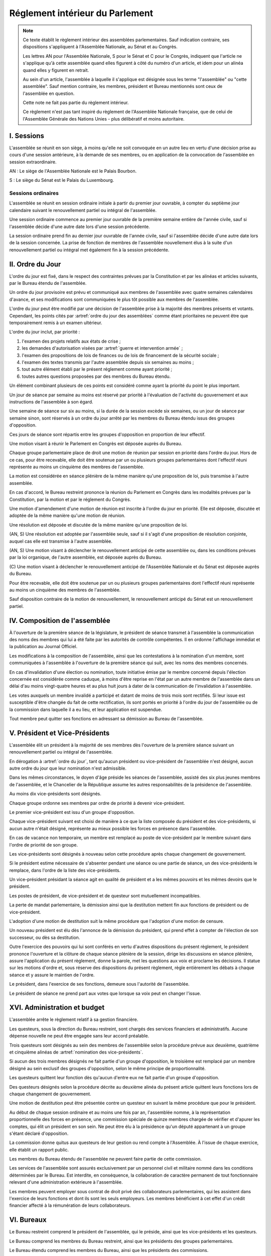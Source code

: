 ================================
Réglement intérieur du Parlement
================================

.. artsource:: du Réglement intérieur des assemblées parlementaires

.. note::
    Ce texte établit le règlement intérieur des assemblées parlementaires. Sauf indication contraire, ses dispositions s'appliquent à l'Assemblée Nationale, au Sénat et au Congrès.

    Les lettres AN pour l'Assemblée Nationale, S pour le Sénat et C pour le Congrès, indiquent que l'article ne s'applique qu'à cette assemblée quand elles figurent à côté du numéro d'un article, et idem pour un alinéa quand elles y figurent en retrait.

    Au sein d'un article, l'assemblée à laquelle il s'applique est désignée sous les terme "l'assemblée" ou "cette assemblée". Sauf mention contraire, les membres, président et Bureau mentionnés sont ceux de l'assemblée en question.

    Cette note ne fait pas partie du règlement intérieur.

    Ce règlement n'est pas tant inspiré du règlement de l'Assemblée Nationale française, que de celui de l'Assemblée Générale des Nations Unies - plus délibératif et moins autoritaire.

.. NOTES
    les approbations de pétitions de gouvernement viennent au Bureau
    vérifier la signature du citoyen dénommé chancelier
    gestion de la nomination du gouvernement

    chapitre VI et VII du règlement actuel de l'assnat à mettre dans le nouveau titre XV, élections par l'assemblée

    fusionner les chapitres VIII, IX et X dans le titre XIII

    chapitre XI et un peu XII à comparer point par point avec les titres II et VI

    clarifier les conditions de convocation et de clôture de séances (par le président ?)

    refaire globalement tout le titre XIII, et concernant les commissions :
    règles de l'attribution des sièges d'une commissions
    thèmes des grandes commissions (à renommer "commissions permanentes" ?)
    règles pour la réunion d'une commission pendant une séance de l'assemblée (au moins interdire les prises de décision de la commission)
    chaque membre n'est membre que d'une seule grande commission
    ajouter une commission plénière (committee of the whole) : son président est le premier des vice-présidents de l'assemblée, et ses vice-présidents sont les vice-présidents suivants de l'assemblée

    ajouter une partie sur le parcours d'un texte, comment il part en commission et revient et tout
    article 78 du docs
    les lois retoquées par le conseil constit reviennent à la dernière assemblée

    convocation et odj des sessions extraordinaires

    discipline et sanctions

    rapporteur d'un texte

    trucs prévus par la constitution :
        autorisation de guerre ou intervention armée
        ratification de traité (pas d'amendement, prévu par l'organique)
        désignation des membres de la commission spéciale pour la nomination du conseil constitutionnel
        désignation des juges de la CJR
        nomination du défenseur des droits

        (par le bureau)
        levée de l'immunité parlementaire
        activation de la CMP (fait)

        validation des nominations du président par une commission (conseil constit, CSM)

    au sein du congrès, vote spécifique aux membres d'une assemblée valant vote de l'assemblée en question (pour contourner le délai de ratification plus long) besoin de l'écrire dans chacun des 3 réglements

    au sénat, suspension des sénateurs quand il manque des députés

-----------
I. Sessions
-----------

.. article:: lieu de réunion

L'assemblée se réunit en son siège, à moins qu'elle ne soit convoquée en un autre lieu en vertu d'une décision prise au cours d'une session antérieure, à la demande de ses membres, ou en application de la convocation de l'assemblée en session extraordinaire.

AN : Le siège de l'Assemblée Nationale est le Palais Bourbon.

S : Le siège du Sénat est le Palais du Luxembourg.

Sessions ordinaires
===================

.. article:: date d'ouverture

L'assemblée se réunit en session ordinaire initiale à partir du premier jour ouvrable, à compter du septième jour calendaire suivant le renouvellement partiel ou intégral de l'assemblée.

Une session ordinaire commence au premier jour ouvrable de la première semaine entière de l'année civile, sauf si l'assemblée décide d'une autre date lors d'une session précédente.

.. article:: date de clôture

La session ordinaire prend fin au dernier jour ouvrable de l'année civile, sauf si l'assemblée décide d'une autre date lors de la session concernée. La prise de fonction de membres de l'assemblée nouvellement élus à la suite d'un renouvellement partiel ou intégral met également fin à la session précédente.

.. (...)

-----------------
II. Ordre du Jour
-----------------

.. article:: ordre du jour

L'ordre du jour est fixé, dans le respect des contraintes prévues par la Constitution et par les alinéas et articles suivants, par le Bureau étendu de l'assemblée.

Un ordre du jour provisoire est prévu et communiqué aux membres de l'assemblée avec quatre semaines calendaires d'avance, et ses modifications sont communiquées le plus tôt possible aux membres de l'assemblée.

L'ordre du jour peut être modifié par une décision de l'assemblée prise à la majorité des membres présents et votants. Cependant, les points cités par :artref:`ordre du jour des assemblées` comme étant prioritaires ne peuvent être que temporairement remis à un examen ultérieur.

.. article:: priorité au sein de l'ordre du jour

L'ordre du jour inclut, par priorité :

#. l'examen des projets relatifs aux états de crise ;
#. les demandes d'autorisation visées par :artref:`guerre et intervention armée` ;
#. l'examen des propositions de lois de finances ou de lois de financement de la sécurité sociale ;
#. l'examen des textes transmis par l'autre assemblée depuis six semaines au moins ;
#. tout autre élément établi par le présent réglement comme ayant priorité ;
#. toutes autres questions proposées par des membres du Bureau étendu.

Un élément combinant plusieurs de ces points est considéré comme ayant la priorité du point le plus important.

.. par exemple une motion de réunion (avant-dernier point) pour considérer une loi de finances (troisième point) est de priorité 2

Un jour de séance par semaine au moins est réservé par priorité à l'évaluation de l'activité du gouvernement et aux instructions de l'assemblée à son égard.

.. article:: ordre du jour de l'opposition

Une semaine de séance sur six au moins, si la durée de la session excède six semaines, ou un jour de séance par semaine sinon, sont réservés à un ordre du jour arrêté par les membres du Bureau étendu issus des groupes d'opposition.

Ces jours de séance sont répartis entre les groupes d'opposition en proportion de leur effectif.

.. article:: (AN, S) motion de réunion

Une motion visant à réunir le Parlement en Congrès est déposée auprès du Bureau.

Chaque groupe parlementaire place de droit une motion de réunion par session en priorité dans l'ordre du jour. Hors de ce cas, pour être recevable, elle doit être soutenue par un ou plusieurs groupes parlementaires dont l'effectif réuni représente au moins un cinquième des membres de l'assemblée.

La motion est considérée en séance plénière de la même manière qu'une proposition de loi, puis transmise à l'autre assemblée.

En cas d'accord, le Bureau restreint prononce la réunion du Parlement en Congrès dans les modalités prévues par la Constitution, par la motion et par le réglement du Congrès.

Une motion d'amendement d'une motion de réunion est inscrite à l'ordre du jour en priorité. Elle est déposée, discutée et adoptée de la même manière qu'une motion de réunion.

.. article:: résolutions

Une résolution est déposée et discutée de la même manière qu'une proposition de loi.

(AN, S) Une résolution est adoptée par l'assemblée seule, sauf si il s'agit d'une proposition de résolution conjointe, auquel cas elle est transmise à l'autre assemblée.

.. article:: motion de renouvellement anticipé

(AN, S) Une motion visant à déclencher le renouvellement anticipé de cette assemblée ou, dans les conditions prévues par la loi organique, de l'autre assemblée, est déposée auprès du Bureau.

\ (C) Une motion visant à déclencher le renouvellement anticipé de l'Assemblée Nationale et du Sénat est déposée auprès du Bureau.

Pour être recevable, elle doit être soutenue par un ou plusieurs groupes parlementaires dont l'effectif réuni représente au moins un cinquième des membres de l'assemblée.

Sauf disposition contraire de la motion de renouvellement, le renouvellement anticipé du Sénat est un renouvellement partiel.

------------------------------
IV. Composition de l'assemblée
------------------------------

.. article:: annonce de la composition

À l'ouverture de la première séance de la législature, le président de séance transmet à l'assemblée la communication des noms des membres qui lui a été faite par les autorités de contrôle compétentes. Il en ordonne l'affichage immédiat et la publication au Journal Officiel.

Les modifications à la composition de l'assemblée, ainsi que les contestations à la nomination d'un membre, sont communiquées à l'assemblée à l'ouverture de la première séance qui suit, avec les noms des membres concernés.

.. article:: invalidation de votes

En cas d'invalidation d'une élection ou nomination, toute initiative émise par le membre concerné depuis l'élection concernée est considérée comme caduque, à moins d'être reprise en l'état par un autre membre de l'assemblée dans un délai d'au moins vingt-quatre heures et au plus huit jours à dater de la communication de l'invalidation à l'assemblée.

Les votes auxquels un membre invalidé a participé et datant de moins de trois mois sont rectifiés. Si leur issue est susceptible d'être changée du fait de cette rectification, ils sont portés en priorité à l'ordre du jour de l'assemblée ou de la commission dans laquelle il a eu lieu, et leur application est suspendue.

.. article:: démission

Tout membre peut quitter ses fonctions en adressant sa démission au Bureau de l'assemblée.

-------------------------------
V. Président et Vice-Présidents
-------------------------------

.. article:: élection du président

L'assemblée élit un président à la majorité de ses membres dès l'ouverture de la première séance suivant un renouvellement partiel ou intégral de l'assemblée.

.. article:: vacance de la présidence

En dérogation à :artref:`ordre du jour`, tant qu'aucun président ou vice-président de l'assemblée n'est désigné, aucun autre ordre du jour que leur nomination n'est admissible.

Dans les mêmes circonstances, le doyen d'âge préside les séances de l'assemblée, assisté des six plus jeunes membres de l'assemblée, et le Chancelier de la République assume les autres responsabilités de la présidence de l'assemblée.

.. article:: nomination des vice-présidents

Au moins dix vice-présidents sont désignés.

Chaque groupe ordonne ses membres par ordre de priorité à devenir vice-président.

Le premier vice-président est issu d'un groupe d'opposition.

Chaque vice-président suivant est choisi de manière à ce que la liste composée du président et des vice-présidents, si aucun autre n'était désigné, représente au mieux possible les forces en présence dans l'assemblée.

En cas de vacance non temporaire, un membre est remplacé au poste de vice-président par le membre suivant dans l'ordre de priorité de son groupe.

Les vice-présidents sont désignés à nouveau selon cette procédure après chaque changement de gouvernement.

.. article:: la vice-présidence

Si le président estime nécessaire de s'absenter pendant une séance ou une partie de séance, un des vice-présidents le remplace, dans l'ordre de la liste des vice-présidents.

Un vice-président présidant la séance agit en qualité de président et a les mêmes pouvoirs et les mêmes devoirs que le président.

.. article:: incompatibilités des postes de présidence

Les postes de président, de vice-président et de questeur sont mutuellement incompatibles.

.. article:: fin de fonctions du président et des vice-présidents

La perte de mandat parlementaire, la démission ainsi que la destitution mettent fin aux fonctions de président ou de vice-président.

L'adoption d'une motion de destitution suit la même procédure que l'adoption d'une motion de censure.

Un nouveau président est élu dès l'annonce de la démission du président, qui prend effet à compter de l'élection de son successeur, ou dès sa destitution.

.. article:: la présidence

Outre l'exercice des pouvoirs qui lui sont conférés en vertu d'autres dispositions du présent règlement, le président prononce l'ouverture et la clôture de chaque séance plénière de la session, dirige les discussions en séance plénière, assure l'application du présent règlement, donne la parole, met les questions aux voix et proclame les décisions. Il statue sur les motions d'ordre et, sous réserve des dispositions du présent règlement, règle entièrement les débats à chaque séance et y assure le maintien de l'ordre.

Le président, dans l'exercice de ses fonctions, demeure sous l'autorité de l'assemblée.

.. article:: vote du président

Le président de séance ne prend part aux votes que lorsque sa voix peut en changer l'issue.

-----------------------------
XVI. Administration et budget
-----------------------------

.. article:: questure

L'assemblée arrête le règlement relatif à sa gestion financière.

Les questeurs, sous la direction du Bureau restreint, sont chargés des services financiers et administratifs. Aucune dépense nouvelle ne peut être engagée sans leur accord préalable.

.. article:: nomination des questeurs

Trois questeurs sont désignés au sein des membres de l'assemblée selon la procédure prévue aux deuxième, quatrième et cinquième alinéas de :artref:`nomination des vice-présidents`.

Si aucun des trois membres désignés ne fait partie d'un groupe d'opposition, le troisième est remplacé par un membre désigné au sein exclusif des groupes d'opposition, selon le même principe de proportionnalité.

Les questeurs quittent leur fonction dès qu'aucun d'entre eux ne fait partie d'un groupe d'opposition.

Des questeurs désignés selon la procédure décrite au deuxième alinéa du présent article quittent leurs fonctions lors de chaque changement de gouvernement.

Une motion de destitution peut être présentée contre un questeur en suivant la même procédure que pour le président.

.. article:: commission spéciale

Au début de chaque session ordinaire et au moins une fois par an, l'assemblée nomme, à la représentation proportionnelle des forces en présence, une commission spéciale de quinze membres chargée de vérifier et d'apurer les comptes, qui élit un président en son sein. Ne peut être élu à la présidence qu'un député appartenant à un groupe s'étant déclaré d'opposition.

La commission donne quitus aux questeurs de leur gestion ou rend compte à l'Assemblée. À l'issue de chaque exercice, elle établit un rapport public.

Les membres du Bureau étendu de l'assemblée ne peuvent faire partie de cette commission.

.. article:: personnel de l'assemblée

Les services de l'assemblée sont assurés exclusivement par un personnel civil et militaire nommé dans les conditions déterminées par le Bureau. Est interdite, en conséquence, la collaboration de caractère permanent de tout fonctionnaire relevant d'une administration extérieure à l'assemblée.

Les membres peuvent employer sous contrat de droit privé des collaborateurs parlementaires, qui les assistent dans l'exercice de leurs fonctions et dont ils sont les seuls employeurs. Les membres bénéficient à cet effet d'un crédit financier affecté à la rémunération de leurs collaborateurs.

-----------
VI. Bureaux
-----------

.. article:: composition des Bureaux

Le Bureau restreint comprend le président de l'assemblée, qui le préside, ainsi que les vice-présidents et les questeurs.

Le Bureau comprend les membres du Bureau restreint, ainsi que les présidents des groupes parlementaires.

Le Bureau étendu comprend les membres du Bureau, ainsi que les présidents des commissions.

La Conférence des Présidents comprend le Président de l'assemblée, qui la préside sans droit de vote, ainsi que les présidents des groupes parlementaires.

Les membres du Bureau étendu assistent de droit aux séances des autres instances énumérées dans cet article, sans prendre part aux délibérations ni au vote.

.. article:: fonctionement des Bureaux

La composition et les modifications de la composition du Bureau restreint sont notifiées à la Chancellerie de la République et au Bureau de l'autre assemblée.

Dans le cas d'une absence pendant une séance du Bureau, du Bureau étendu ou de la Conférence des Présidents, un président de groupe parlementaire peut désigner un membre de son groupe parlementaire pour le remplacer.

Lorsque le président d'une commission s'absente du Bureau étendu, le remplaçant est désigné parmi les vice-présidents de la commission.

En application de :artref:`présidence et bureau des assemblées`, les présidents de groupes parlementaires votent au prorata du nombre de membres de leur groupe respectif, retranché du nombre de membres du groupe déjà présents.

.. article::

Le Bureau fait des recommandations à l'assemblée relativement à la date de clôture de la session.

Le Bureau détermine les conditions dans lesquelles des personnalités non-membres peuvent être admises à s'adresser à l'assemblée dans le cadre de ses séances.

Le Bureau détermine l'organisation et le fonctionnement des services spécifiques de l'Assemblée, les modalités d'application, d'interprétation et d'exécution, par les différents services, des dispositions du présent règlement intérieur, ainsi que le statut du personnel et les rapports entre l'administration de l'assemblée et les organisations professionnelles du personnel.

---------------------------
VII. Groupes parlementaires
---------------------------

.. article:: (AN, S) creation des groupes parlementaires

AN : Les députés peuvent se grouper par affinité politique. Aucun groupe ne peut comprendre moins de 10 députés. Chaque député ne peut faire partie que d'un seul groupe.

S : Les sénateurs peuvent se grouper par affinité politique. Aucun groupe ne peut comprendre moins de 6 sénateurs. Chaque sénateur ne peut faire partie que d'un seul groupe.

Les groupes se constituent en remettant au Bureau restreint une déclaration politique signée par leurs membres, accompagnée de la liste de ces membres et des députés apparentés et du nom du président du groupe. Ces documents sont publiés au Journal officiel.

Les membres de l'assemblée qui ne sont membres ou apparentés d'aucun groupe sont désignés comme non-inscrits.

.. article:: (C) groupes parlementaires en Congrès

Au moins un groupe parlementaire de l'Assemblée nationale et au moins un groupe parlementaire du Sénat peuvent se regrouper en un groupe de coalition, qui sera considéré comme un groupe parlementaire dans le cadre du Congrès.

Les groupes de coalition se constituent en remettant au Bureau du Congrès une déclaration signée de leurs présidents respectifs, indiquant le nom du président du groupe de coalition. Ces documents sont publiés au Journal officiel.

.. article:: majorité, minorité et opposition

Le groupe accordant son approbation au gouvernement et comptant l'effectif le plus élevé est considéré comme groupe majoritaire.

Les autres groupes accordant leur approbation au gouvernement sont considérés comme groupes minoritaires.

Les autres groupes sont considérés comme groupes d'opposition.

.. article:: forme administrative des groupes

Les groupes parlementaires sont constitués sous forme d'association, présidée par le président du groupe et composée des membres du groupe et apparentés. Ils peuvent assurer leur service intérieur par un secrétariat administratif dont ils règlent eux-mêmes le recrutement et le mode de rétribution.

Le statut, les conditions d'installation matérielle des secrétariats des groupes et les droits d'accès et de circulation de leur personnel dans l'enceinte des locaux de l'assemblée et en dépendant sont fixés par le Bureau de l'assemblée, en accordant un traitement égal à chaque groupe, sur proposition des questeurs.

.. article:: modifications de la composition des groupes

Les modifications à la composition d'un groupe sont portées à la connaissance du Bureau restreint de l'assemblée sous la signature du membre intéressé s'il s'agit d'une démission, sous la signature du président du groupe s'il s'agit d'une radiation et sous la double signature du député et du président du groupe s'il s'agit d'une adhésion. Elles sont publiées au Journal officiel.

.. article:: représentant de groupe

Au cours de la séance, le représentant d'un groupe est le président de ce groupe, sauf si une délégation adressée au Bureau restreint désigne un autre membre du groupe pour le représenter.

Toute délégation annule la précédente.

--------------------------------
VIII. Nomination du gouvernement
--------------------------------

.. article:: approbation des pétitions de gouvernement

L'approbation est accordée aux pétitions de gouvernement par un groupe au nom de chacun de ses membres et apparentés, ou par un membre non-inscrit en son nom propre.

Ces approbations sont transmises au Bureau de l'assemblée.

Le Bureau peut refuser un retrait d'approbation survenant moins d'un mois après une déclaration d'approbation de la même pétition par le même groupe.

Les approbations sont transmises pour information au Bureau de l'autre assemblée, et sont publiées au Journal officiel.

.. article:: annulation et amendement de pétition de gouvernement

Le Bureau restreint ne considère une pétition que lorsqu'elle réunit plus de 10 approbations de membres de leur assemblée, sauf en l'absence de toute autre pétition, ou lorsqu'elle est transmise par l'autre assemblée.

Le Bureau restreint reçoit, de la part des citoyens mentionnés par une pétition de gouvernement, la notification du retrait de leur signature ou de modifications portées à la composition d'une pétition.

Le retrait de la part d'un nominé au poste de Chancelier entraîne l'invalidation de la pétition, et la notification de cette invalidation à l'autre assemblée.

.. article:: nomination d'une pétition au gouvernement

Lorsque le Bureau de l'assemblée détermine que les conditions prévues par la Constitution pour qu'une pétition soit nommée au gouvernement sont réunies, le président de l'assemblée transmet une requête de nomination de cette pétition au Bureau de l'autre assemblée.

En cas de réception d'une requête de nomination, si le Bureau restreint ne décide pas d'un recours auprès du Conseil constitutionnel concernant la validité de la requête, le président confirme la nomination de la pétition comme nouveau gouvernement.

------------------------------
IX. Comptes-rendus des séances
------------------------------

.. article:: séances publiques et privées

Les séances de l'assemblée et de ses commission sont publiques à moins que l'organe intéressé ne décide de se réunir en comité secret en raison de circonstances exceptionnelles.

Cette décision est prise à l'initiative d'un dixième de ses membres, suivie d'un vote à bulletins secrets si un ou plusieurs membres s'y opposent.

L'assemblée fait connaître lors de la séance publique suivante toutes les décisions prises en comité secret.

----------------------
XII. Séances plénières
----------------------

.. article:: ouverture et levée de séance

Les séances sont ouvertes aux heures déterminées par le Bureau de l'assemblée.

Elles sont levées aux heures déterminées par le Bureau de l'assemblée, sauf si les représentants de groupes réunissant au moins la moitié des membres demandent une prolongation de séance.

.. article:: quorum

L'assemblée est toujours en nombre pour délibérer et pour régler son ordre du jour.

Les votes émis en séance sont valables quel que soit le nombre des présents.

Toutefois, si une disposition de la Constitution ou de la loi exige une majorité par rapport au nombre total de membres, et si ce scrutin n'a pas été annoncé au moins trois jours calendaires à l'avance, il est procédé à la vérification du nombre de membres présents. Cette vérification peut en outre être faite sur demande d'un représentant d'un groupe parlementaire au plus une fois par séance, ou sur décision du président de séance. Si la majorité absolue des membres n'est pas présente, le scrutin est reporté d'un jour calendaire, sauf dans le cas d'une demande d'un représentant de groupe parlementaire ou du président de séance, dans lequel cas le scrutin est reporté de quinze minutes. Le scrutin est alors valable quel que soit le nombre de membres présents, sauf disposition contraire de la Constitution ou de la loi.

Conduite des débats
===================

.. article:: parole

Nul ne peut prendre la parole en séance sans avoir au préalable obtenu l'autorisation du président de séance. Sauf disposition contraire du présent règlement, une limite de trois minutes est imposée pour chaque prise de parole.

Lors d'un débat libre, la parole est donnée aux orateurs dans l'ordre où ils la demandent.

Lors d'un débat proportionnel, le président de séance donne la parole aux orateurs de manière à représenter chaque groupe de manière proportionnelle à son nombre de membres, dans l'ordre où les orateurs ont demandé la parole.

Lors d'un débat par groupe, le président de séance accorde une prise de parole par groupe parlementaire, dans l'ordre où les orateurs ont demandé la parole.

Lors d'un débat au nombre d'orateurs fixé pour-contre, le président de séance accorde la parole au même nombre d'orateurs pour et contre la question, dans l'ordre où les orateurs ont demandé la parole.

Le représentant d'un groupe parlementaire peut accorder tout ou une partie des droits et temps de parole de son groupe à un autre groupe parlementaire.

.. article:: suspension de parole

Le président de séance peut rappeler à l'ordre un orateur dont les remarques n'ont pas trait au sujet pour lequel la parole lui a été donnée, ou dont le temps de parole dépasse celui qui lui a été alloué.

.. article:: motion d'ordre ou renvoi au règlement

Au cours de la discussion d'une question, un membre peut présenter une motion d'ordre, aussi appelée "renvoi au règlement", et le président de séance statue immédiatement sur cette motion conformément au règlement.

Un membre présentant une motion d'ordre a un temps de parole accordé de deux minutes, sous réserve des dispositions de :artref:`suspension de parole`.

Tout membre peut en appeler de la décision du président. L'appel est immédiatement mis aux voix, et si elle n'est pas annulée par la majorité des membres présents et votants, la décision du président est maintenue.

Toute motion d'ordre ayant le même objet qu'une motion précédemment présentée peut être interrompue et rejetée par le président de séance.

.. article:: limitation du temps de parole

L'assemblée peut fixer ou repousser une limite sur le temps de parole de chaque orateur sur une ou plusieurs questions. Avant qu'une décision n'intervienne, deux orateurs peuvent prendre la parole en faveur d'une proposition tendant à fixer une telle limite, et deux contre, avec une minute accordée à chaque orateur.

.. article:: clôture de la liste des orateurs

Au cours d'un débat, à la demande d'un représentant de groupe parlementaire, le président de séance peut donner lecture de la liste des orateurs et, avec l'assentiment de la majorité des membres présents dans l'assemblée, déclarer cette liste close. Cette liste inclut les orateurs ayant déjà pris la parole sur la même question.

Cependant, après clôture de cette liste, un membre y est inscrit de droit à sa demande si son groupe parlementaire était sous-représenté dans la liste au moment de la clôture, et si tel est toujours le cas au moment de sa demande. La représentation d'un groupe à cette fin se fait au prorata du nombre de ses membres.

La réouverture de la liste des orateurs se fait selon les mêmes modalités que sa clôture.

.. .. article:: ajournement du débat

.. .. article:: clôture du débat

.. article:: pré-adoption et clôture

À tout moment, un représentant de groupe parlementaire peut proposer une motion de pré-adoption d'un texte. La motion inclut une date de clôture à laquelle le texte tel qu'amendé à cette date sera considéré comme adopté par l'assemblée.

Toutefois, si la motion le prévoit, ou si une majorité qualifiée requise pour l'adoption du texte n'est pas réunie par le vote sur la motion, un vote final a lieu à la date de clôture sur le texte tel qu'amendé.

La motion peut contenir des conditions supplémentaires nécessaires à sa propre application.

Outre l'auteur de la motion, deux orateurs peuvent prendre la parole en faveur de l'ajournement, et deux en opposition, après quoi la motion est immédiatement mise aux voix.

Une motion d'abrogation d'une motion de pré-adoption est présentée, discutée et votée dans les mêmes conditions.

Deux motions de pré-adoption ne peuvent être adoptées sur le même texte. Une seule motion d'abrogation peut être présentée par motion de pré-adoption. Ces limites ne s'appliquent pas à des motions de pré-adoption visant à remplacer une motion déjà en vigueur sur un texte.

.. article:: délégation de décision

L'assemblée peut soumettre un texte à une commission par une motion de délégation.

Cette motion est identique à une :artref:`motion de pré-adoption <pré-adoption et clôture>`, à ceci près que le texte est déféré à la commission et n'est plus discutable par l'assemblée.

.. article:: suspension ou ajournement de séance

Au cours de la discussion d'une question, un représentant de groupe parlementaire peut demander une suspension ou un ajournement de la séance. Seules trois demandes de suspension sont accordées par groupe et par séance, et seule une demande d'ajournement est accordée par groupe et par semaine.

La motion de suspension de séance d'au plus cinq minutes est de droit. Une durée plus longue peut être accordée par le président de séance.

La motion d'ajournement n'est pas discutée, mais est immédiatement mise aux voix.

Lors de l'application de :artref:`ordre du jour de l'opposition`, aucune demandes d'ajournement n'est recevable, et le temps passé en suspension de séance est rattrapé au jour de séance suivant.

Le président prononce sans appel l'ajournement de la séance en cas de menace imminente sur la sécurité de l'assemblée.

.. article:: priorité des motions de procédure

Les motions suivantes ont priorité, dans l'ordre indiqué, sur toutes les autres propositions ou motions présentées :

#. renvoi au règlement ;
#. ajournement de séance ;
#. suspension de séance ;
#. limitation du temps de parole ;
#. modification de l'ordre du jour ;
#. clôture de la liste des orateurs ;
#. pré-adoption.

.. article:: suspension des poursuites et des mesures privatives de liberté

Un membre de l'assemblée peut déposer une motion visant à suspendre les poursuites et mesures privatives de liberté contre sa personne. Un représentant de groupe parlementaire peut déposer une motion semblable concernant un ou plusieurs membres, ou une motion visant à lever une telle suspension. Le Bureau étendu peut prévoir à l'ordre du jour l'examen de telles motions de suspension ou de levée de suspension envers un ou plusieurs membres.

La motion est discutée par un maximum de deux orateurs pour et deux contre, puis est mise aux voix.

L'examen d'une telle motion ne peut se faire si une motion contre le même membre a déjà été examinée dans les trente jours calendaires précédents.

.. article:: nouvel examen

Avant un vote final sur un texte ou une partie d'un texte, une motion peut être déposée afin d'examiner à nouveau le texte et de nouveaux amendements y étant déposés. La motion peut inclure le report de ce nouvel examen à une séance future.

La demande de nouvel examen n'est pas discutée.

Lorsqu'une première demande de nouvel examen sur un texte ou une partie d'un texte est demandée par des représentants de groupes parlementaires réunissant deux cinquièmes des membres de l'assemblée, elle est de droit. Dans les cas contraires, la demande est immédiatement mise aux voix.

.. article:: discussion des textes et articles

La discussion d'un texte se fait en accordant la parole au rapporteur, puis en débat proportionnel, limité à dix minutes pour le groupe comportant le plus de membres.

La discussion d'un article se fait en accordant la parole au rapporteur, puis en débat par groupe, sauf si le président de séance décide de la porter en débat proportionnel.

Un tour de parole en débat par groupe avant le vote final sur un texte est accordé sur décision du président de séance ou sur demande de représentants de groupes réunissant au moins un dixième des membres de l'assemblée.

.. article:: discussion des amendements

Les amendements sont examinés entre la discussion et le vote du texte auquel ils se rapportent.

Les amendements sont examinés et votés dans l'ordre suivant : d'abord les amendements de suppression, ensuite les autres dans l'ordre dans lequel ils interviennent dans le texte proposé.

Lorsque plusieurs amendements sont mutuellement exclusifs, ils sont soumis à une discussion commune : chacun des amendements est discuté avant le vote sur ces amendements.

Parmi des amendements identiques, seul est examiné celui d'entre eux déposé le plus tôt.

Les amendements sont présentés par leur dépositaire, puis discutés en débat fixé à un orateur pour et un contre, sauf si le président de séance décide de les porter en débat par groupe.

.. article:: questions au gouvernement

Les questions au gouvernement sont posées en débat proportionnel. Cependant, les groupes minoritaires bénéficient d'un prorata deux fois supérieur au groupe majoritaire, et les groupes d'opposition d'un prorata trois fois supérieur.

Chaque membre prend la parole pour une période n'excédant pas trois minutes. Le ou les membres du gouvernement concernés répondent à la question posée pendant une période n'excédant pas trois minutes, ou cinq minutes si le membre posant la question leur accorde. Le membre ayant posé la question peut utiliser le reste de son temps de parole pour répondre à la réponse du gouvernement.

Les représentants de groupes parlementaires bénéficient d'un temps de parole et d'un temps de réponse du gouvernement doublés.

Recevabilité des amendements
============================

.. article:: amendements après la première lecture

Lorsque le texte examiné a été sujet à au moins une lecture par chaque assemblée, un amendement n'est recevable que lorsqu'il a un rapport même indirect avec le texte transmis.

Lorsque certains articles d'un texte ont été adoptés dans des termes identiques par les deux assemblées, hors applications de :artref:`(AN, S) refus d'office`, aucun amendement portant sur ces articles n'est recevable en-dehors d'une commission mixte paritaire.

.. article:: recevabilité financière

Aucun amendement dont l'adoption aurait pour conséquence soit une diminution des ressources publiques, soit une augmentation des charges publiques, n'est recevable, à moins de soit porter sur une proposition de loi de finances ou de financement de la sécurité sociale, ou d'amender la loi annuelle de finances ou de financement de la sécurité sociale.

Votes
=====

.. article:: délégation de vote

Chaque membre de l'assemblée dispose d'une voix.

En l'absence d'un membre, une délégation de vote désignant nommément un autre membre peut être utilisée par cet autre membre pour voter en son nom, dans le cadre éventuel des conditions fixées par cette délégation qui peut autoriser ou non son usage en scrutin secret.

En l'absence d'une telle délégation, et à moins que le membre absent s'y soit expressément opposé, ou que le réglement intérieur de son groupe parlementaire en dispose autrement, le vote de ce membre est délégué au représentant de son groupe.

Les délégations de vote et oppositions précitées doivent être communiquées au Bureau de l'assemblée avant l'ouverture du premier des scrutins auxquels elle s'applique. Toute nouvelle délégation annule la précédente.

.. article:: modes de vote

Aux fins du présent règlement, l'expression "membres présents et votants" s'entend de l'ensemble des membres votant pour ou contre ou pour une option portée au vote, en incluant les votes par délégation.

Le vote par approbation est un mode de scrutin où chaque votant peut approuver ou désapprouver chacune des propositions. Sauf indication contraire, la proposition recevant le plus de voix est adoptée.

Le vote à choix unique est un mode de scrutin où chaque votant peut choisir une ou aucune des propositions. Sauf indication contraire, la proposition recevant le plus de voix est adoptée.

Le vote binaire, ou vote simple, est un mode de scrutin où chaque votant peut approuver et rejeter la proposition unique.

L'assemblée vote normalement à main levée ou par assis et debout.

Le vote solennel, ou par appel nominal, a lieu par appel des membres dans l'ordre alphabétique de leurs noms à partir d'une lettre tirée au sort par le président de séance. Chaque membre, ou son délégué, répond de l'une des options qui lui sont offertes, ou "abstention". Un membre absent ou ne répondant pas est compté comme une abstention.

Lorsque l'assemblée vote à l'aide du dispositif mécanique, il remplace le vote par appel nominal.

Le vote solennel est de droit quand demandé par les représentants de groupes réunissant au moins un tiers des membres de l'assemblée, ou sur décision du Bureau. Lorsqu'il est possible de voter à l'aide du dispositif mécanique, le vote enregistré est de droit sur demande d'un représentant de groupe ou sur décision du président de séance.

.. article::

Lorsque le début du vote est annoncé par le président de séance, aucun membre ne peut interrompre le vote, sauf pour présenter une motion d'ordre ayant trait à la manière dont s'effectue le vote.

.. article:: division de vote

Tout représentant de groupe peut demander que des parties d'une proposition soient mises aux voix séparément. S'il est fait objection à la demande de division par un autre représentant de groupe, la motion de division est immédiatement au vote sans être discutée. Elle est adoptée sauf opposition des deux tiers des membres présents et votants.

Si la motion de division est adoptée, les parties de la proposition ou de l'amendement qui ont été adoptées séparément sont ensuite mises aux voix en bloc. Si toutes les parties d'une proposition ou d'un amendement sont rejetées, la proposition ou l'amendement est considéré comme rejeté dans son ensemble.

.. article:: vote des textes, articles et amendements

Excepté lorsqu'un texte ne comporte qu'un unique article, le vote de chaque article a lieu avant le vote final sur le texte.

Le vote sur un article a lieu après le vote sur les amendements qui s'y rapportent.

Le vote sur des amendements mutuellement exclusifs a lieu par approbation, en offrant comme propositions chacun de ces amendements et le rejet de tous ces amendements. En cas d'égalité entre plusieurs propositions arrivées en tête des votes, un second tour de scrutin a lieu entre ces propositions au scrutin à choix unique.

.. article:: élections plurinominales

Les élections visant à attribuer deux ou plusieurs postes sont organisées, sauf indication contraire, au scrutin public par approbation.

Au premier tour de scrutin, les candidats réunissant la majorité absolue ou requise des suffrages exprimés sont élus dans l'ordre décroissant des votes reçus par chacun jusqu'à ce que le nombre de sièges à pourvoir soit atteint. Si des sièges restent encore à pourvoir, un second tour de scrutin a lieu avec le même fonctionnement. Si un troisième tour de scrutin est nécessaire, et sauf si une majorité qualifiée est requise, les candidats réunissant le plus de votes sont élus aux sièges restants.

Si plusieurs candidats arrivent à égalité, ils sont départagés en un tour de scrutin où eux seuls sont candidats, et où le nombre d'approbation par électeur est limité au nombre de sièges devant être attribués aux candidats à départager.

.. article:: élections uninominales

Les élections visant à attribuer un seul poste sont organisées, sauf indication contraire, au scrutin public par approbation.

Si aucun candidat n'obtient la majorité absolue ou requise au premier tour, un second tour de scrutin a lieu avec le même fonctionnement. Si un troisième tour de scrutin est nécessaire, et sauf si une majorité qualifiée est requise, le candidat réunissant le plus de votes est élu.

Si plusieurs candidats arrivent à égalité, ils sont départagés au scrutin à choix unique.

-----------------
XIII. Commissions
-----------------

.. (...)

.. le Bureau (étendu ?) peut décider de la priorité relative des propositions de loi au sein de l'ordre du jour des commissions (mais pas du reste de leur odj)

.. le rapporteur d'une proposition de loi assiste de droit (et +), mais sans droit de vote, aux séances d'une commission dont il n'est pas membre portant sur sa proposition de loi

.. commissions conjointes - d'enquête par exemple - réunies par accord du Bureau avec l'autre assemblée

.. droit pour un non-inscrit de siéger dans une commission, sans droit de vote, et pareil pour un seul membre d'un groupe dont aucun autre membre ne siège dans la commission

-------------------------
XIV. Processus législatif
-------------------------

.. article:: propositions de loi

Les propositions de loi sont déposées par les membres de l'assemblée auprès du Bureau étendu, ou transmises depuis l'autre assemblée après leur adoption. La qualification de proposition de loi de finances ou de financement de la sécurité sociale est déterminée lors du dépôt du texte.

Lorsque le Bureau étendu est saisi d'une proposition en violation de :artref:`lois de finances et de financement de la sécurité sociale`, il notifie le rejet de la proposition au membre l'ayant déposée ou à l'autre assemblée l'ayant transmise.

Le Bureau étendu saisit une commission pour chaque proposition. D'autres commissions peuvent être saisies de parties de la proposition par la commission saisie au fond ou par le Bureau étendu.

Un rapporteur de la loi est désigné parmi les signataires de la proposition de loi, en considérant par priorité l'appartenance des signataires au groupe politique du premier signataire du projet de loi, puis l'appartenance à la commission saisie au fond.

La commission saisie au fond est déssaisie de la proposition de loi lorsqu'elle termine son examen, ou sur décision du Bureau étendu ou de l'assemblée.

.. article:: suspensions de textes de l'ordre du jour

Un texte prévu dans une motion de réunion pour examen par le Congrès ne peut être inscrit à l'ordre du jour pendant la durée de la réunion du Parlement en Congrès.

Un texte porté en référendum est retiré de l'ordre du jour de l'assemblée.

.. article:: (AN, S) refus d'office

Si l'autre assemblée ne s'est pas prononcée sur un texte qui lui a été transmis, après l'expiration du délai fixé par la loi organique prévue à :artref:`navette parlementaire et CMP`, le texte peut être placé à l'ordre du jour de l'assemblée.

Avant sa considération, l'assemblée vote sur la considération du texte comme rejeté d'office par l'autre assemblée. En cas d'approbation, l'autre assemblée en est déssaisie, et le texte tel qu'amendé par l'autre assemblée est immédiatement examiné par l'assemblée. En cas de rejet, l'examen du texte est retiré de l'ordre du jour de l'assemblée.

.. article:: (AN, S) adoption sans l'autre assemblée

Lorsque les conditions prévues à :artref:`adoption par une seule assemblée` sont réunies, le vote sur l'ensemble d'un texte a lieu dans les conditions suivantes.

Si le texte est approuvé par la majorité qualifiée prévue au même article de la Constitution, il est considéré comme adopté par le Parlement. Dans le cas contraire, il est transmis à l'autre assemblée avec adoption ou rejet à la majorité simple par l'assemblée.

Une motion visant à changer les dispositions de l'alinéa précédent concernant le texte en discussion peut être déposée avant le vote sur l'ensemble du texte. Elle ne peut contrevenir à la Constitution. Elle peut prévoir que le texte ne soit pas considéré comme adopté par le Parlement même si la majorité qualifiée est atteinte.

(AN) Une telle motion peut prévoir que le texte soit soumis en référendum.

Au plus une de ces motions peut être adoptée. Le vote se fait par approbation.

.. article:: (AN) retrait de référendum

Après une décision du Conseil constitutionnel portant non-conformité partielle d'un texte proposé en référendum conformément à :artref:`(AN, S) adoption sans l'autre assemblée`, une motion portant retrait du référendum est placée d'office en priorité dans l'ordre du jour de la séance suivante.

En cas de non-conformité totale, le référendum est considéré d'office comme retiré par l'Assemblée Nationale.

En cas de retrait, l'Assemblée Nationale est à nouveau considérée comme saisie du texte à l'étape du vote sur l'ensemble du texte tel que décrit à :artref:`(AN, S) adoption sans l'autre assemblée`.

(AN, S) Commission mixte paritaire
==================================

.. article:: déclenchement

Une commission mixte paritaire est déclenchée par cette assemblée sur décision du Bureau, sur un texte répondant aux conditions prévues par :artref:`navette parlementaire et CMP`.

.. article:: fonctionnement

Les commissions mixtes paritaires ont lieu alternativement selon les règles fixées par chaque assemblée.

Le rapporteur du texte considéré fait de droit partie de la CMP. Les autres membres de cette assemblée envoyés en CMP sont désignés à la proportionnelle parmi les membres de cette assemblée, chaque groupe classant ses membres par ordre de préférence, et en prenant en compte le rapporteur.

Une CMP se déroulant selon les règles fixées par cette assemblée fonctionne de la façon suivante.

Le nombre de sièges réservé aux membres de cette assemblée est au moins de 10, et au moins du nombre nécessaire pour qu'au moins la moitié des groupes de cette assemblée soient représentés. Autant de sièges sont réservés aux membres de l'autre assemblée.

Elle dispose de trois jours de séance pour élaborer un texte, sauf si le Bureau décide de lui accorder plus de temps, dans la limite de dix jours calendaires.

Elle est présidée par le rapporteur du texte, si le texte est originaire de cette assemblée, ou par un membre désigné par les membres de la commission venant de l'autre assemblée, si le texte est originaire de l'autre assemblée.

La tenue des débats se fait selon la même procédure que lors d'une commission de cette assemblée, sauf décision contraire des membres de la CMP.

.. article:: résultat

Le texte adopté par une commission mixte paritaire est mis à l'ordre du jour de l'assemblée par priorité. Il est retiré de l'ordre du jour si l'autre assemblée rejette le texte avant le vote par l'assemblée.

Aucun amendement n'est recevable avant le vote sur le texte issu de la CMP.

----------------------------
XV. Contrôle du gouvernement
----------------------------

.. article:: évaluation de l'activité gouvernementale

La séance d'évaluation de l'activité gouvernementale se déroule de la façon suivante.

Le Chancelier de la République est présent, ainsi que la majorité des membres du gouvernement. Un membre du gouvernement ne peut être absent lors de trois séances d'évaluation consécutives, sauf accord de l'assemblée ou circonstance exceptionnelle indépendante de sa volonté.

Le Chancelier peut, si il le désire, faire un discours introductif présentant et résumant l'activité gouvernementale depuis la précédente séance d'évaluation. Il dispose du triple de la durée allouée par :artref:`questions au gouvernement` à un représentant de groupe parlementaire.

Est ensuite ouverte la période des questions au gouvernement, décrite par :artref:`questions au gouvernement`.

Après la période allouée aux questions au gouvernement, l'assemblée présente des instructions au gouvernement. Une proposition d'instruction est présentée par son rapporteur puis débattue en débat fixé à deux orateurs pour et deux contre au maximum. Le nombre de propositions présentées est limité mais réparti entre les groupes parlementaires proportionnellement à leur nombre de membres. Chaque proposition est ensuite mise aux voix. Le gouvernement est chargé de l'exécution de chacune des instructions adoptées. En cas de contradiction, l'instruction recevant la plus forte approbation annule les autres.

.. article:: déclaration par le gouvernement

Une demande de déclaration du gouvernement par un groupe parlementaire au sens de :artref:`déclaration du gouvernement` se fait de droit une fois par mois calendaire, et une fois par an pour chaque groupe. Une demande de déclaration de la part du Chancelier se fait de droit une fois par mois calendaire. Toute autre demande de déclaration est soumise à l'accord du Bureau.

Toute demande de déclaration est liée à un sujet déterminé.

La déclaration est placée dans l'ordre du jour en priorité dans les sept jours calendaires qui suivent.

Les membres du gouvernement disposent d'une durée maximale d'une heure pour présenter leur déclaration.

Le débat qui suit se fait de manière proportionnelle. Il peut être clos par des membres du gouvernement, pour une réponse de même durée maximale que lors du débat.

.. article:: amendement du programme du gouvernement

Le Chancelier de la République saisit le Bureau restreint de l'assemblée au nom de laquelle le gouvernement est investi d'un amendement au programme de politique générale liée à la pétition du gouvernement. Il est placé dans l'ordre du jour en priorité dans les sept jours calendaires qui suivent.

L'amendement est présenté par le Chancelier de la République. Il est discuté en débat proportionnel. Le Chancelier dispose de cinq fois le temps accordé à chaque orateur durant le débat, qui est d'au moins deux minutes.

Il est voté à la majorité simple, au scrutin public.

(AN) Dans le cas où le gouvernement n'est pas majoritaire à l'Assemblée Nationale, et où l'amendement est rejeté en première instance, l'amendement est adopté si il est soutenu par les trois cinquièmes des députés accordant leur approbation au gouvernement.

.. article:: remplacement de membres du gouvernement

Si le gouvernement est majoritaire dans cette assemblée, dans les trois jours de séance suivant le remplacement par le Chancelier de la République d'un membre du gouvernement selon les conditions décrites à :artref:`démissions au gouvernement`, est placé dans l'ordre du jour en priorité la proposition d'autres individus en remplacement.

Le Chancelier assiste de droit à la séance.

Chaque membre de l'assemblée peut soutenir une proposition, recevable uniquement avec le consentement de l'individu proposé. Sauf la proposition du Chancelier de maintenir le remplacement tel quel, seules les propositions soutenues par autant de membres que nécessaire pour constituer un groupe parlementaire sont débattues. Une prise de parole par proposition est admissible.

Les propositions sont mises au vote en application de :artref:`élections uninominales`. La pétition du gouvernement est modifiée en conséquence.

Censure
=======

.. article:: dépôt de motion de censure

Une motion de censure est déposée auprès du Bureau restreint par des représentants de groupes parlementaires représentant au moins un cinquième des membres de l'assemblée.

Une motion de censure peut contenir une justification politique de la motion, et dans le cas de la censure d'un membre autre que le Chancelier, une proposition de remplacement.

Le Bureau restreint se prononce sur la régularité de la motion de censure au titre de :artref:`motions de censure`. Elle n'est déclarée irrecevable qu'avec l'opposition des deux tiers des membres du Bureau restreint.

.. article:: débat et vote de motion de censure

Une motion de censure recevable est inscrite à l'ordre du jour en priorité lors de la séance suivante.

Le débat sur la motion de censure se fait en accordant la parole au dépositaire de la motion, ou en son absence au représentant de son groupe parlementaire, puis en débat proportionnel.

La motion de censure est mise au vote au scrutin public. Elle est adoptée à la majorité simple. Aucune délégation de vote n'est admise lors des deux premiers tours de scrutin.

Si, à la fin du premier tour de scrutin, suffisamment de membres n'ayant pas voté seraient susceptibles de changer l'issue du vote, il est procédé à un second tour au moins douze et au plus trente-six heures après le premier. Si tel est toujours le cas, un troisième et dernier tour de scrutin est organisé sans délai en autorisant la délégation de vote.

------------------------------
XVIII. Amendement du règlement
------------------------------

.. article:: amendement du règlement

Le présent règlement peut être amendé par décision de l'assemblée, à la majorité de ses membres, après rapport d'une commission sur l'amendement proposé.
